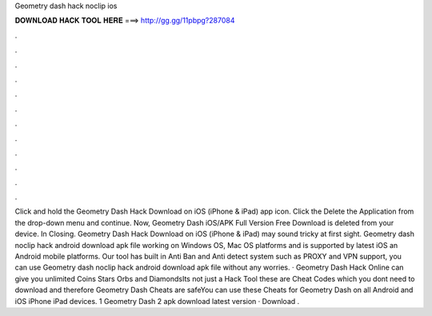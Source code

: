 Geometry dash hack noclip ios

𝐃𝐎𝐖𝐍𝐋𝐎𝐀𝐃 𝐇𝐀𝐂𝐊 𝐓𝐎𝐎𝐋 𝐇𝐄𝐑𝐄 ===> http://gg.gg/11pbpg?287084

.

.

.

.

.

.

.

.

.

.

.

.

Click and hold the Geometry Dash Hack Download on iOS (iPhone & iPad) app icon. Click the Delete the Application from the drop-down menu and continue. Now, Geometry Dash iOS/APK Full Version Free Download is deleted from your device. In Closing. Geometry Dash Hack Download on iOS (iPhone & iPad) may sound tricky at first sight. Geometry dash noclip hack android download apk file working on Windows OS, Mac OS platforms and is supported by latest iOS an Android mobile platforms. Our tool has built in Anti Ban and Anti detect system such as PROXY and VPN support, you can use Geometry dash noclip hack android download apk file without any worries. · Geometry Dash Hack Online can give you unlimited Coins Stars Orbs and DiamondsIts not just a Hack Tool these are Cheat Codes which you dont need to download and therefore Geometry Dash Cheats are safeYou can use these Cheats for Geometry Dash on all Android and iOS iPhone iPad devices. 1 Geometry Dash 2 apk download latest version · Download .